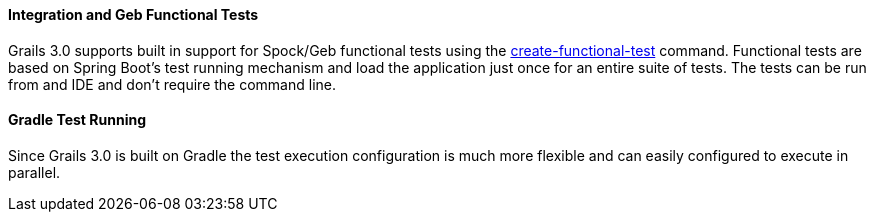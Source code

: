 
==== Integration and Geb Functional Tests


Grails 3.0 supports built in support for Spock/Geb functional tests using the <<ref-command-line-create-functional-test,create-functional-test>> command. Functional tests are based on Spring Boot's test running mechanism and load the application just once for an entire suite of tests. The tests can be run from and IDE and don't require the command line.


==== Gradle Test Running


Since Grails 3.0 is built on Gradle the test execution configuration is much more flexible and can easily configured to execute in parallel.